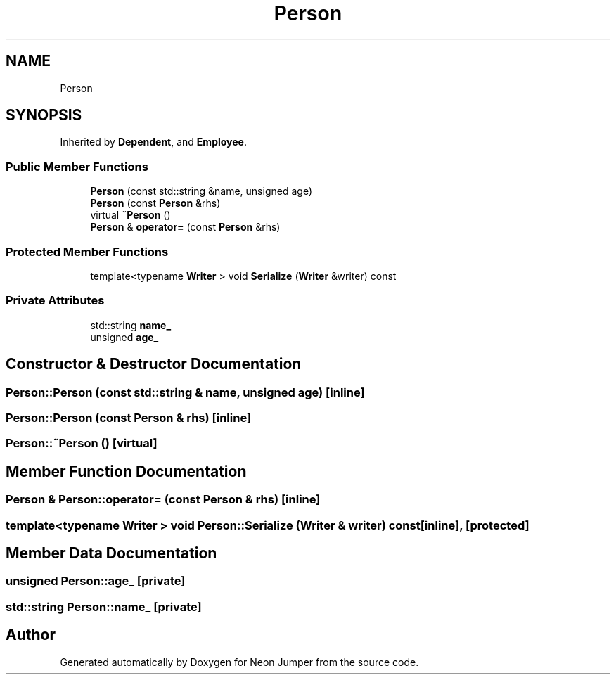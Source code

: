 .TH "Person" 3 "Fri Jan 21 2022" "Neon Jumper" \" -*- nroff -*-
.ad l
.nh
.SH NAME
Person
.SH SYNOPSIS
.br
.PP
.PP
Inherited by \fBDependent\fP, and \fBEmployee\fP\&.
.SS "Public Member Functions"

.in +1c
.ti -1c
.RI "\fBPerson\fP (const std::string &name, unsigned age)"
.br
.ti -1c
.RI "\fBPerson\fP (const \fBPerson\fP &rhs)"
.br
.ti -1c
.RI "virtual \fB~Person\fP ()"
.br
.ti -1c
.RI "\fBPerson\fP & \fBoperator=\fP (const \fBPerson\fP &rhs)"
.br
.in -1c
.SS "Protected Member Functions"

.in +1c
.ti -1c
.RI "template<typename \fBWriter\fP > void \fBSerialize\fP (\fBWriter\fP &writer) const"
.br
.in -1c
.SS "Private Attributes"

.in +1c
.ti -1c
.RI "std::string \fBname_\fP"
.br
.ti -1c
.RI "unsigned \fBage_\fP"
.br
.in -1c
.SH "Constructor & Destructor Documentation"
.PP 
.SS "Person::Person (const std::string & name, unsigned age)\fC [inline]\fP"

.SS "Person::Person (const \fBPerson\fP & rhs)\fC [inline]\fP"

.SS "Person::~Person ()\fC [virtual]\fP"

.SH "Member Function Documentation"
.PP 
.SS "\fBPerson\fP & Person::operator= (const \fBPerson\fP & rhs)\fC [inline]\fP"

.SS "template<typename \fBWriter\fP > void Person::Serialize (\fBWriter\fP & writer) const\fC [inline]\fP, \fC [protected]\fP"

.SH "Member Data Documentation"
.PP 
.SS "unsigned Person::age_\fC [private]\fP"

.SS "std::string Person::name_\fC [private]\fP"


.SH "Author"
.PP 
Generated automatically by Doxygen for Neon Jumper from the source code\&.
